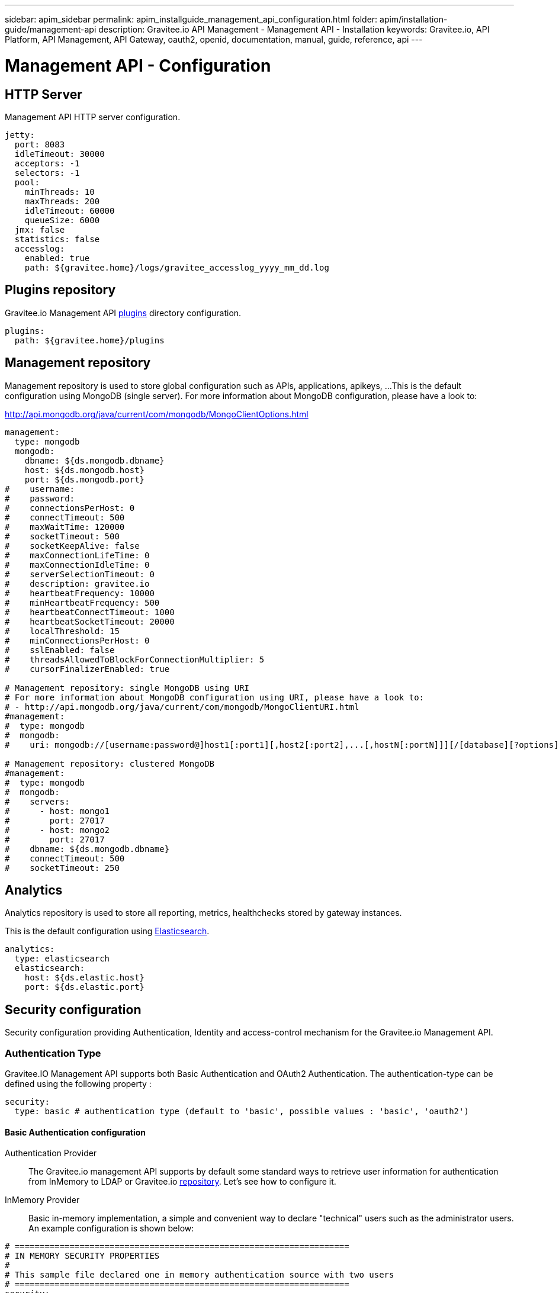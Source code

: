 ---
sidebar: apim_sidebar
permalink: apim_installguide_management_api_configuration.html
folder: apim/installation-guide/management-api
description: Gravitee.io API Management - Management API - Installation
keywords: Gravitee.io, API Platform, API Management, API Gateway, oauth2, openid, documentation, manual, guide, reference, api
---

[[gravitee-installation-management-api-configuration]]
= Management API - Configuration

== HTTP Server

Management API HTTP server configuration.

[source,yaml]
----
jetty:
  port: 8083
  idleTimeout: 30000
  acceptors: -1
  selectors: -1
  pool:
    minThreads: 10
    maxThreads: 200
    idleTimeout: 60000
    queueSize: 6000
  jmx: false
  statistics: false
  accesslog:
    enabled: true
    path: ${gravitee.home}/logs/gravitee_accesslog_yyyy_mm_dd.log
----

== Plugins repository

Gravitee.io Management API <<gravitee-plugins,plugins>> directory configuration.

[source,yaml]
----
plugins:
  path: ${gravitee.home}/plugins
----

== Management repository

Management repository is used to store global configuration such as APIs, applications, apikeys, ...
This is the default configuration using MongoDB (single server). For more information about MongoDB configuration, please have a look to:

http://api.mongodb.org/java/current/com/mongodb/MongoClientOptions.html

[source,yaml]
----
management:
  type: mongodb
  mongodb:
    dbname: ${ds.mongodb.dbname}
    host: ${ds.mongodb.host}
    port: ${ds.mongodb.port}
#    username:
#    password:
#    connectionsPerHost: 0
#    connectTimeout: 500
#    maxWaitTime: 120000
#    socketTimeout: 500
#    socketKeepAlive: false
#    maxConnectionLifeTime: 0
#    maxConnectionIdleTime: 0
#    serverSelectionTimeout: 0
#    description: gravitee.io
#    heartbeatFrequency: 10000
#    minHeartbeatFrequency: 500
#    heartbeatConnectTimeout: 1000
#    heartbeatSocketTimeout: 20000
#    localThreshold: 15
#    minConnectionsPerHost: 0
#    sslEnabled: false
#    threadsAllowedToBlockForConnectionMultiplier: 5
#    cursorFinalizerEnabled: true

# Management repository: single MongoDB using URI
# For more information about MongoDB configuration using URI, please have a look to:
# - http://api.mongodb.org/java/current/com/mongodb/MongoClientURI.html
#management:
#  type: mongodb
#  mongodb:
#    uri: mongodb://[username:password@]host1[:port1][,host2[:port2],...[,hostN[:portN]]][/[database][?options]]

# Management repository: clustered MongoDB
#management:
#  type: mongodb
#  mongodb:
#    servers:
#      - host: mongo1
#        port: 27017
#      - host: mongo2
#        port: 27017
#    dbname: ${ds.mongodb.dbname}
#    connectTimeout: 500
#    socketTimeout: 250
----

== Analytics

Analytics repository is used to store all reporting, metrics, healthchecks stored by gateway instances.

This is the default configuration using https://www.elastic.co/products/elasticsearch[Elasticsearch].

[source,yaml]
----
analytics:
  type: elasticsearch
  elasticsearch:
    host: ${ds.elastic.host}
    port: ${ds.elastic.port}
----

[[gravitee-standalone-management-security-configuration]]
== Security configuration

Security configuration providing Authentication, Identity and access-control mechanism for the Gravitee.io Management API.

=== Authentication Type

Gravitee.IO Management API supports both Basic Authentication and OAuth2 Authentication. The authentication-type can be defined using the following property :

[source,yaml]
----
security:
  type: basic # authentication type (default to 'basic', possible values : 'basic', 'oauth2')
----

==== Basic Authentication configuration

Authentication Provider::

The Gravitee.io management API supports by default some standard ways to retrieve user information for authentication from InMemory to LDAP or Gravitee.io <<gravitee-repositories, repository>>. Let's see how to configure it.

InMemory Provider::

Basic in-memory implementation, a simple and convenient way to declare "technical" users such as the administrator users. An example configuration is shown below:

[source,yaml]
----
# ===================================================================
# IN MEMORY SECURITY PROPERTIES
#
# This sample file declared one in memory authentication source with two users
# ===================================================================
security:
  type: basic                       # authentication type
  providers:                        # required authentication providers
    - type: memory                  # authentication source type (possible values : memory, ldap, gravitee)
      users:
        - user:
          username: user
          password: password
          roles: USER               # you can declare multiple roles with comma separator (USER, OWNER, ADMIN ...)
        - user:
          username: admin
          password: admin
          roles: ADMIN              # you can declare multiple roles with comma separator (USER, OWNER, ADMIN ...)
----

NOTE: We've just declared two users, `user` with `ROLE_USER` role and `admin` with `ROLE_ADMIN`

LDAP Provider::

An AuthenticationProvider implementation that authenticates against an LDAP server. There are many ways in which the LDAP authentication source can be configure. You should be familiar with LDAP before trying to use it.

[source,yaml]
----
# ===================================================================
# LDAP SECURITY PROPERTIES
#
# This sample file declared one ldap authentication source
# ===================================================================
security:
  type: basic                               # authentication type
  providers:                                # required authentication providers
    - type: ldap
      embedded: true                        # embedded mode (true to use the embedded ldap server, usefull for test/demo, possible values : true or false)
      # if embedded is false set the following values
      context-source-username: test
      context-source-password: test
      context-source-url: ldap://localhost:389/dc=gravitee,dc=io
      role-mapping: true                    # role mapping mode for ldap user (possible values : true or false)
      # if role-mapping is true set the following role mapper LDAP values (syntax { "user_ldap_role" : "user_new_added_ldap_role"})
      role-mapper: {
        ROLE_DEVELOPERS: ROLE_USER,
        ROLE_MEMBERS: ROLE_USER,
        ROLE_OWNERS: ROLE_ADMIN
      }
      user-dn-patterns: uid={0},ou=people   # user dn patterns (default 'uid={0},ou=people')
      group-search-base: ou=groups          # groupe search base (default 'ou=groups')
      context-source-base: dc=gravitee,dc=io # the context source base
----

Gravitee.io Repository Provider::

An AuthenticationProvider implementation that authenticates against Gravitee.io data source repository. Users are defined via the Gravitee.io management API.

[source,yaml]
----
# ===================================================================
# GRAVITEE SECURITY PROPERTIES
#
# This sample file declared gravitee authentication source
# ===================================================================
security:
  type: basic                       # authentication type
  providers:                        # required authentication providers
    - type: gravitee                # authentication source type (possible values : memory, ldap, gravitee)
      password-encoding: true       # enable password encoding (possible values : true or false)
----

NOTE: If password encoding system is enable the password encoder uses the BCrypt strong hashing function.

Combine the providers::

You can specify as many providers as you want. They will be checked in same order you declared them inside the providers attribute. Once a successfull authentication is made, the Gravitee.io Management API will stop polling the providers.

[source,yaml]
----
# ===================================================================
# MULTIPLE PROVIDER SECURITY PROPERTIES
#
# This sample file declared gravitee authentication source
# ===================================================================
security:
  type: basic
  providers:

    # First authentication source
    - type: ldap
      embedded: true
      role-mapping: true
      # if role-mapping is true set the following role mapper LDAP values
      role-mapper: {
        ROLE_DEVELOPERS: ROLE_USER,
        ROLE_MEMBERS: ROLE_USER,
        ROLE_OWNERS: ROLE_ADMIN
      }
      user-dn-patterns: uid={0},ou=people
      group-search-base: ou=groups
      context-source-base: dc=gravitee,dc=io
      # if embedded is false set the following values
      # context-source-username: test
      # context-source-password: test
      # context-source-url: ldap://localhost:389/dc=gravitee,dc=io

    # Second authentication source
    - type: memory
      users:
        - user:
          username: user
          password: password
          roles: USER
        - user:
          username: admin
          password: admin
          roles: ADMIN

    # Third authentication source
    - type: gravitee
      password-encoding: true
----

NOTE: The authentication process will loop through the three providers to attempt user authentication

=== OAuth2 Authentication configuration

Before you get started, make sure you have a fully fonctionnal OAuth2 Authorization Server with OAuth2 Token Validation endpoint that allows a resource server to validate an access token. The OAuth2 Authorization Server must expose the following resource :

[source]
----
Request         POST /oauth/check_token
Request Body    token=<access_token>
Request Headers Authorization: Basic 'Base64.encode(client_id:client_secret)'
                Content-Type: application/x-www-form-encoded
Response Codes  200 OK
Response Body   ::
                {
                    "exp": 1426391913,
                    "user_name": "user",
                    "scope": [
                        "read",
                        "write"
                    ],
                    "authorities": [
                        "ROLE_USER"
                    ],
                    "client_id": "test"
                }
Response Codes  400 KO
Respoce Body    ::
                {
                  Token not recognized/Token expired
                }
----

The Gravitee.io Management API supports OAuth2 Authentication via the following configuration :

[source,yaml]
----
# ===================================================================
# OAUTH 2 SECURITY PROPERTIES
#
# This sample file declared oauth2 security configuration
# ===================================================================
security:
  type: oauth2 # authentication type
  oauth.endpoint.check_token: # OAuth2 token validation endpoint url
  oauth.client.id: # OAuth2 resource server client id
  oauth.client.secret: # OAut2 resource server client secret
----

NOTE: With OAuth2 Authentication type, all requests to Gravitee Management API must contain the following header : Authorization Bearer <your-access-token>

== Sending emails

=== SMTP

SMTP configuration used to send mails.

[source,yaml]
----
email:
  host: smtp.my.domain
  port: 465
  from: noreply@my.domain
  username: user@my.domain
  password: password
----

==== Configure the Gmail SMTP server

Here is the Gmail SMTP configuration.

[source,yaml]
----
email:
  enabled: true
  host: smtp.gmail.com
  port: 587
  from: user@gmail.com
  username: user@gmail.com
  password: xxxxxxxx
  properties:
    auth: true
    starttls.enable: true
    ssl.trust: smtp.gmail.com
----

If you're using the 2-Factor Authentication (if not, you should), you have to generate an application password : https://security.google.com/settings/security/apppasswords .

=== Email templates

Email templates configuration. Gravitee.io Management API use http://freemarker.org[Freemarker template engine] to parse and create the email templates.

[source,yaml]
----
templates:
  path: ${gravitee.home}/templates
----

Here's the list of email templates :

[width="100%",cols="20%,60%,20%",frame="topbot",options="header"]
|======================
|Email Template                 |Description                                    |Variables
|groupMember.html               |New API group member notification.             |_username_, *group*, *user*
|apiKeyExpired.html             |API Key expired notification.                  |*owner*, *api*, *plan*, *application*, apiKey, expirationDate
|apiKeyRevoked.html             |API Key revoked notification.                  |*owner*, apiKey
|apiMember.html                 |New API member notification.                   |_username_, *api*, *user*
|applicationMember.html         |New application member notification.           |_username_, *application*, *user*
|subscriptionApproved.html      |API subscription approved notification.        |*owner*, *api*, *plan*
|subscriptionReceived.html      |API subscription received notification.        |*owner*, *api*, *plan*, *application*, subscriptionUrl
|subscriptionRejected.html      |API subscription rejected notification.        |*owner*, *api*, *plan*
|userRegistration.html          |User registration notification.                |_username_, registrationUrl, *user*
|supportTicket.html             |Support ticket creation.                       |*api*, *application*, *user*, content
|======================

You can access to your api data on your api's templates by doing so: ${api.name} or ${api.metadata['foo-bar']}

Available attributes:

[width="100%",cols="20%,20%,20%,20%,20%",frame="topbot",options="header"]
|======================
|Api                |Application        |Group              |Plan               |Owner/User
|name               |name               |name               |name               |username
|description        |description        |-                  |description        |firstname
|version            |type               |-                  |order              |lastname
|role               |status             |-                  |publishedAt (Date) |email
|metadata (Map)     |role               |-                  |closedAt (Date)    |-
|deployedAt (Date)  |-                  |-                  |-                  |-
|createdAt (Date)   |createdAt (Date)   |createdAt (Date)   |createdAt (Date)   |-
|updatedAt (Date)   |updatedAt (Date)   |updatedAt (Date)   |updatedAt (Date)   |-
|======================

Here's an example of template:
[source,html]
----
<html>
	<body style="text-align: center;">
		<header>
			<#include "header.html" />
		</header>
		<div style="margin-top: 50px; color: #424e5a;">
			<h3>Hi ${owner.username},</h3>
			<p>The API Key <code>${apiKey}</code> has been expired.
		</p>
	</body>
</html>

----

== Default configuration

Various properties can be specified inside your `GRAVITEE_HOME/config/gravitee.yml` file. This section provides the general configuration of Gravitee.IO Management API.

[source,yaml]
----
############################################################################################################
################################ Gravitee.IO Management API - Configuration ################################
############################################################################################################

############################################################################################################
# This file is the general configuration of Gravitee.IO Management API:
# - Properties (and respective default values) in comment are provided for information.
# - You can reference other property by using ${property.name} syntax
# - gravitee.home property is automatically set-up by launcher and refers to the installation path. Do not override it !
#
# Please have a look to http://docs.gravitee.io/ for more options and fine-grained granularity
############################################################################################################

# HTTP Server
#jetty:
#  IP/hostname to bind to. Default is 0.0.0.0
#  host: 0.0.0.0
#  port: 8083
#  idleTimeout: 30000
#  acceptors: -1
#  selectors: -1
#  pool:
#    minThreads: 10
#    maxThreads: 200
#    idleTimeout: 60000
#    queueSize: 6000
#  jmx: false
#  statistics: false
#  accesslog:
#    enabled: true
#    path: ${gravitee.home}/logs/gravitee_accesslog_yyyy_mm_dd.log

# Plugins repository
#plugins:
#  path:
#    - ${gravitee.home}/plugins
#    - ${gravitee.home}/my-custom-plugins
# If a external is already installed (but with a different version), management node does not start anymore
#  failOnDuplicate: true

# Management repository is used to store global configuration such as APIs, applications, apikeys, ...
# This is the default configuration using MongoDB (single server)
# For more information about MongoDB configuration, please have a look to:
# - http://api.mongodb.org/java/current/com/mongodb/MongoClientOptions.html
management:
  type: mongodb
  mongodb:
    dbname: ${ds.mongodb.dbname}
    host: ${ds.mongodb.host}
    port: ${ds.mongodb.port}
#    username:
#    password:
#    connectionsPerHost: 0
#    connectTimeout: 500
#    maxWaitTime: 120000
#    socketTimeout: 500
#    socketKeepAlive: false
#    maxConnectionLifeTime: 0
#    maxConnectionIdleTime: 0
#    serverSelectionTimeout: 0
#    description: gravitee.io
#    heartbeatFrequency: 10000
#    minHeartbeatFrequency: 500
#    heartbeatConnectTimeout: 1000
#    heartbeatSocketTimeout: 20000
#    localThreshold: 15
#    minConnectionsPerHost: 0
#    sslEnabled: false
#    threadsAllowedToBlockForConnectionMultiplier: 5
#    cursorFinalizerEnabled: true

# Management repository: single MongoDB using URI
# For more information about MongoDB configuration using URI, please have a look to:
# - http://api.mongodb.org/java/current/com/mongodb/MongoClientURI.html
#management:
#  type: mongodb
#  mongodb:
#    uri: mongodb://[username:password@]host1[:port1][,host2[:port2],...[,hostN[:portN]]][/[database][?options]]

# Management repository: clustered MongoDB
#management:
#  type: mongodb
#  mongodb:
#    servers:
#      - host: mongo1
#        port: 27017
#      - host: mongo2
#        port: 27017
#    dbname: ${ds.mongodb.dbname}
#    connectTimeout: 500
#    socketTimeout: 250

# Analytics repository is used to store all reporting, metrics, healthchecks stored by gateway instances
# This is the default configuration using Elasticearch
analytics:
  type: elasticsearch
  elasticsearch:
    hosts:
      - ${ds.elastic.host}:${ds.elastic.port}
#    index: gravitee
#    cluster: elasticsearch

# Authentication and identity sources
# Users can have following roles (authorities):
#  USER: Can access portal and be a member of an API
#  API_PUBLISHER: Can create and manage APIs
#  API_CONSUMER: Can create and manage Applications
#  ADMIN: Can manage global system
security:
  providers:  # authentication providers
    - type: memory
      users:
        - user:
          username: user
          # Passwords are encoded using BCrypt
          # Password value: password
          password: $2a$10$9kjw/SH9gucCId3Lnt6EmuFreUAcXSZgpvAYuW2ISv7hSOhHRH1AO
          roles: MANAGEMENT:USER, PORTAL:USER
        - user:
          username: admin
          # Password value: admin
          password: $2a$10$Ihk05VSds5rUSgMdsMVi9OKMIx2yUvMz7y9VP3rJmQeizZLrhLMyq
          roles: ADMIN
        - user:
          username: api1
          # Password value: api1
          password: $2a$10$iXdXO4wAYdhx2LOwijsp7.PsoAZQ05zEdHxbriIYCbtyo.y32LTji
          # You can declare multiple roles using comma separator
          roles: MANAGEMENT:API_PUBLISHER, PORTAL:API_PUBLISHER MANAGEMENT:USER, PORTAL:USER
        - user:
          username: application1
          # Password value: application1
          password: $2a$10$2gtKPYRB9zaVaPcn5RBx/.3T.7SeZoDGs9GKqbo9G64fKyXFR1He.
          roles: MANAGEMENT:USER, PORTAL:USER
    # Enable authentication using internal repository
    - type: gravitee
#    - type: ldap
      # This is default LDAP configuration for ApacheDS
#      context-source-username: "uid=admin,ou=system"
#      context-source-password: "secret"
#      context-source-url: "ldap://localhost:10389/c=io,o=gravitee"
#      context-source-base: "c=io,o=gravitee" # the context source base
      # The 'user-dn-patterns' value is a specific pattern used to build the user's DN, for example "uid={0},ou=people". The key "{0}" must be present and will be substituted with the username.
#      user-dn-patterns: "uid={0},ou=people"
      # Search base for user searches. Defaults to "". Only used with user-search-filter.
#      user-search-base: "o=user accounts"
      # The LDAP filter used to search for users (optional). For example "(uid={0})". The substituted parameter is the user's login name.
#      user-search-filter: "mail={0}"
      # The search base for group membership searches. Defaults to "".
#      group-search-base: "o=authorization groups"
      # The LDAP filter to search for groups. Defaults to "(uniqueMember={0})". The substituted parameter is the DN of the user.
#      group-search-filter: "member={0}"
      # Specifies the attribute name which contains the role name. Default is "cn".
#      group-role-attribute: "cn"
      #   Use role-mapper to map LDAP role with internal Gravitee role (syntax { "user_ldap_role" : "user_new_added_ldap_role"})
#      role-mapper: {
#        GRAVITEE-CONSUMERS: API_CONSUMER,
#        GRAVITEE-PUBLISHERS: API_PUBLISHER,
#        GRAVITEE-ADMINS: ADMIN,
#        GRAVITEE-USERS: USER,
#      }
#    - type: google # Allow to authenticate to portal using a Google Plus account
#      clientId: xxxx-xxx-xxx-xxx
#      clientSecret: xxxx-xxx-xxx-xxxx
#    - type: github # Allow to authenticate to portal using a GitHub account
#      clientId: xxxx-xxx-xxx-xxx
#      clientSecret: xxxx-xxx-xxx-xxxx
#    - type: oauth2
#      clientId: xxxx-xxx-xxx-xxx
#      clientSecret: xxxx-xxx-xxx-xxx
#      tokenEndpoint: https://oauth2_authorization_server/token
#      userInfoEndpoint: https://oauth2_authorization_server/userinfo
#      accessTokenProperty: access_token
#      authorizationHeader: "Bearer %s"
#      mapping:
#        id: sub
#        email: email
#        lastname: family_name
#        firstname: given_name
#        picture: picture

# SMTP configuration used to send mails
email:
  enabled: false
  host: smtp.my.domain
#  port: 465
  from: noreply@my.domain
  username: user@my.domain
  password: password
#  properties:
#    auth: true
#    starttls.enable: true
#    ssl.trust: smtp.gmail.com

# Mail templates
#templates:
#  path: ${gravitee.home}/templates

# Referenced properties
ds:
  mongodb:
    dbname: gravitee
    host: ${GRAVITEEIO_MONGODB_HOST:localhost}
    port: ${GRAVITEEIO_MONGODB_PORT:27017}
  elastic:
    host: ${GRAVITEEIO_ELASTIC_HOST:localhost}
    port: ${GRAVITEEIO_ELASTIC_PORT:9300}

jwt:
  secret: myJWT4Gr4v1t33_S3cr3t
  # Allows to define the end of validity of the token in seconds (default 604800 = a week)
  #expire-after: 604800
  # Allows to define the end of validity of the token in seconds for email registration (default 86400 = a day)
  #email-registration-expire-after: 86400
  # Allows to define issuer (default gravitee-management-auth)
  #issuer: gravitee-management-auth
  # Allows to define cookie context path (default /)
  #cookie-path: /
  # Allows to define cookie domain (default "")
  #cookie-domain: .gravitee.io
  # Allows to define if cookie secure only (default false)
  #cookie-secure: true

swagger:
  # Default scheme used when creating an API from a Swagger descriptor if there is no scheme specified.
  scheme: https

user:
   login:
      # Create a default application when user connects to the portal for the very first time (default true)
      #defaultApplication: true
   creation:
      # Allows to register new users from portal (default false)
      #enabled: true
      token:
         #expire-after: 86400

# The portal URL used in emails
#portalURL: http://portal-url.net

# Allows to create support ticket (default value: false)
#support:
  #enabled: true
----